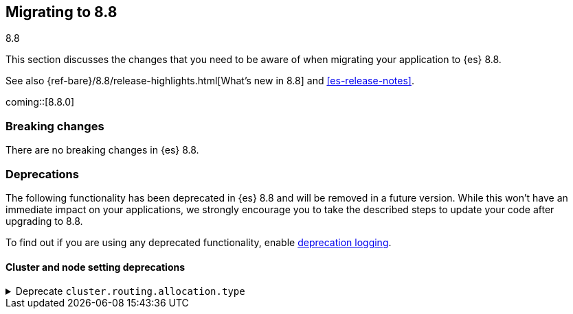 [[migrating-8.8]]
== Migrating to 8.8
++++
<titleabbrev>8.8</titleabbrev>
++++

This section discusses the changes that you need to be aware of when migrating
your application to {es} 8.8.

See also {ref-bare}/8.8/release-highlights.html[What's new in 8.8] and <<es-release-notes>>.

coming::[8.8.0]


[discrete]
[[breaking-changes-8.8]]
=== Breaking changes

// tag::notable-breaking-changes[]
There are no breaking changes in {es} 8.8.
// end::notable-breaking-changes[]


[discrete]
[[deprecated-8.8]]
=== Deprecations

The following functionality has been deprecated in {es} 8.8
and will be removed in a future version.
While this won't have an immediate impact on your applications,
we strongly encourage you to take the described steps to update your code
after upgrading to 8.8.

To find out if you are using any deprecated functionality,
enable <<deprecation-logging, deprecation logging>>.


[discrete]
[[deprecations_88_cluster_and_node_setting]]
==== Cluster and node setting deprecations

[[deprecate_cluster_routing_allocation_type]]
.Deprecate `cluster.routing.allocation.type`
[%collapsible]
====
*Details* +
The `cluster.routing.allocation.type` setting is deprecated and will be removed in a future version.

*Impact* +
Discontinue use of the `cluster.routing.allocation.type` setting.
====

